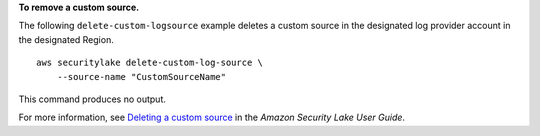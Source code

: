 **To remove a custom source.**

The following ``delete-custom-logsource`` example deletes a custom source in the designated log provider account in the designated Region. ::

    aws securitylake delete-custom-log-source \
        --source-name "CustomSourceName"

This command produces no output.

For more information, see `Deleting a custom source <https://docs.aws.amazon.com/security-lake/latest/userguide/custom-sources.html#delete-custom-source>`__ in the *Amazon Security Lake User Guide*.